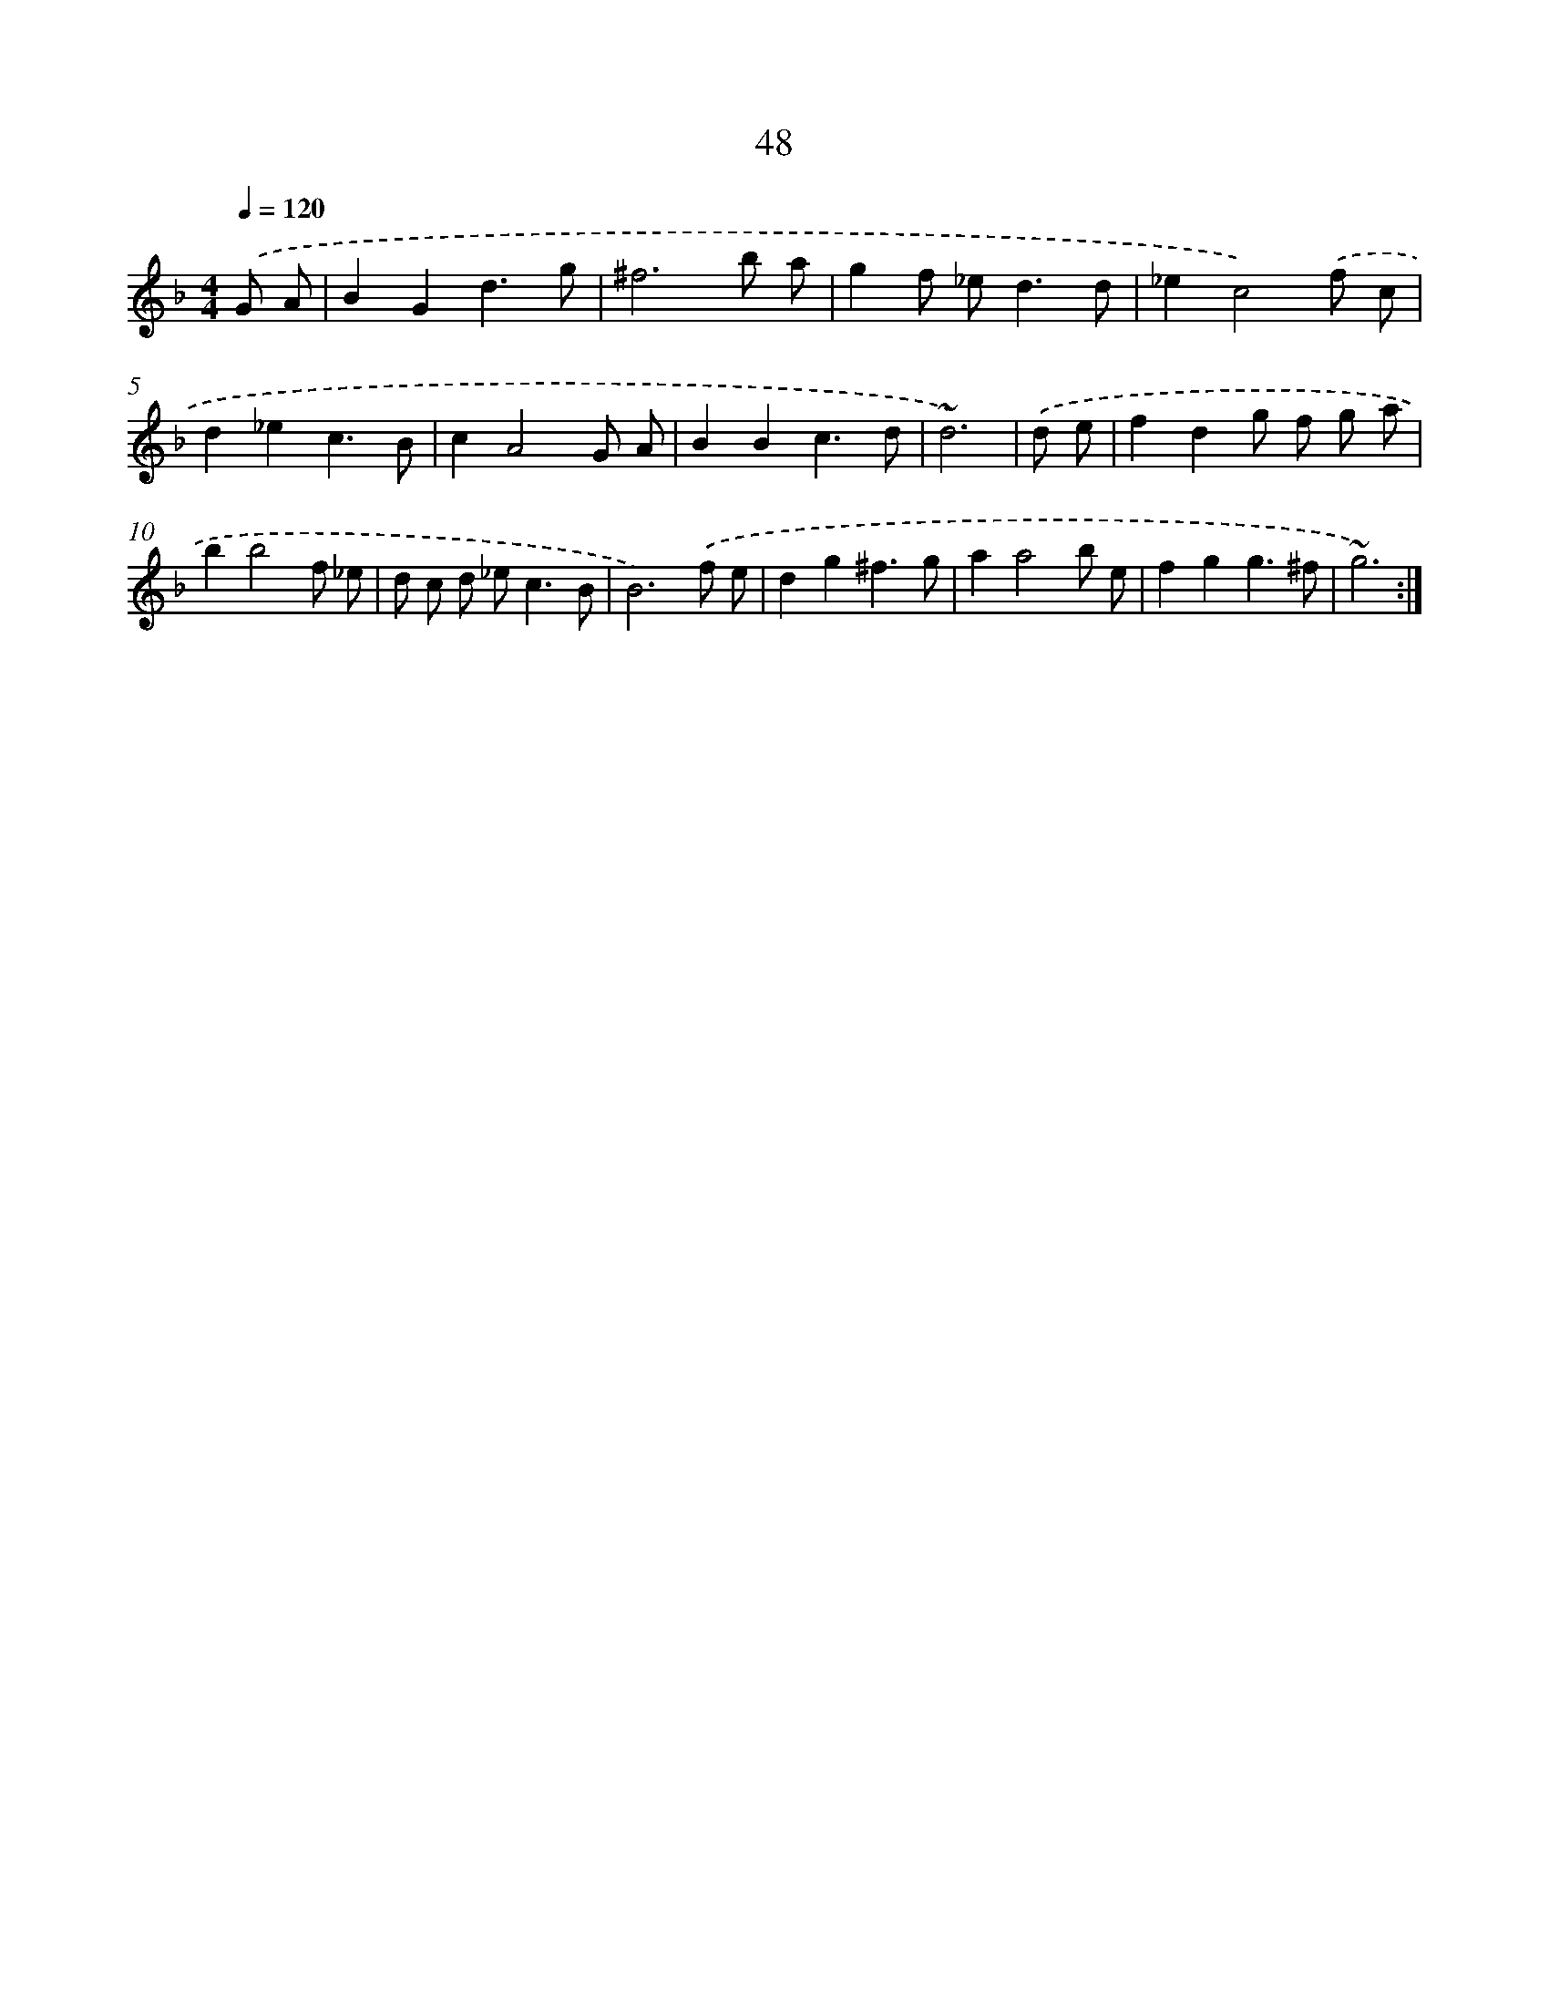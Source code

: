 X: 15873
T: 48
%%abc-version 2.0
%%abcx-abcm2ps-target-version 5.9.1 (29 Sep 2008)
%%abc-creator hum2abc beta
%%abcx-conversion-date 2018/11/01 14:37:58
%%humdrum-veritas 1686462992
%%humdrum-veritas-data 759475815
%%continueall 1
%%barnumbers 0
L: 1/8
M: 4/4
Q: 1/4=120
K: F clef=treble
.('G A [I:setbarnb 1]|
B2G2d3g |
^f6b a |
g2f _e2<d2d |
_e2c4).('f c |
d2_e2c3B |
c2A4G A |
B2B2c3d |
~d6) |
.('d e [I:setbarnb 9]|
f2d2g f g a |
b2b4f _e |
d c d _e2<c2B |
B6).('f e |
d2g2^f3g |
a2a4b e |
f2g2g3^f |
~g6) :|]
